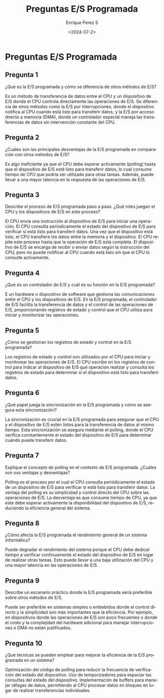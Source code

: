 #+options: H:2
#+latex_class: beamer
#+columns: %45ITEM %10BEAMER_env(Env) %10BEAMER_act(Act) %4BEAMER_col(Col) %8BEAMER_opt(Opt)
#+beamer_theme: default
#+beamer_color_theme:
#+beamer_font_theme:
#+beamer_inner_theme:
#+beamer_outer_theme:
#+beamer_header:


#+title: Preguntas E/S Programada
#+date: <2024-07-2>
#+author: Enrique Perez S
#+email: luis.perez05@epn.edu.ec
#+language: es
#+select_tags: export
#+exclude_tags: noexport
#+creator: Emacs 27.1 (Org mode 9.3)

* Preguntas E/S Programada
** Pregunta 1
¿Qué es la E/S programada y cómo se diferencia de otros métodos de E/S?


Es un método de transferencia de datos entre el CPU y un dispositivo de E/S donde el CPU controla directamente las operaciones de E/S. Se diferencia de otros métodos como la E/S por interrupciones, donde el dispositivo notifica al CPU cuando está listo para transferir datos, y la E/S por acceso directo a memoria (DMA), donde un controlador especial maneja las transferencias de datos sin intervención constante del CPU.

** Pregunta 2
¿Cuáles son las principales desventajas de la E/S programada en comparación con otros métodos de E/S?


Es algo ineficiente ya que el CPU debe esperar activamente (polling) hasta que el dispositivo de E/S esté listo para transferir datos, lo cual consume tiempo de CPU que podría ser utilizado para otras tareas. Además, puede llevar a una mayor latencia en la respuesta de las operaciones de E/S.

** Pregunta 3

Describe el proceso de E/S programada paso a paso. ¿Qué roles juegan el CPU y los dispositivos de E/S en este proceso?


El CPU envía una instrucción al dispositivo de E/S para iniciar una operación.
El CPU consulta periódicamente el estado del dispositivo de E/S para verificar si está listo para transferir datos.
Una vez que el dispositivo está listo, el CPU transfiere los datos entre la memoria y el dispositivo.
El CPU repite este proceso hasta que la operación de E/S está completa.
El dispositivo de E/S se encarga de recibir o enviar datos según la instrucción del CPU, pero no puede notificar al CPU cuando está listo sin que el CPU lo consulte activamente.

** Pregunta 4
¿Qué es un controlador de E/S y cuál es su función en la E/S programada?


E un hardware o dispositivo de software que gestiona las comunicaciones entre el CPU y los dispositivos de E/S. En la E/S programada, el controlador de E/S facilita la transferencia de datos y el control de las operaciones de E/S, proporcionando registros de estado y control que el CPU utiliza para iniciar y monitorizar las operaciones.

** Pregunta 5
¿Cómo se gestionan los registros de estado y control en la E/S programada?


Los registros de estado y control son utilizados por el CPU para iniciar y monitorear las operaciones de E/S. El CPU escribe en los registros de control para indicar al dispositivo de E/S qué operación realizar y consulta los registros de estado para determinar si el dispositivo está listo para transferir datos.

** Pregunta 6
¿Qué papel juega la sincronización en la E/S programada y cómo se asegura esta sincronización?


La sincronización es crucial en la E/S programada para asegurar que el CPU y el dispositivo de E/S estén listos para la transferencia de datos al mismo tiempo. Esta sincronización se asegura mediante el polling, donde el CPU verifica constantemente el estado del dispositivo de E/S para determinar cuándo puede transferir datos.

** Pregunta 7
Explique el concepto de polling en el contexto de E/S programada. ¿Cuáles son sus ventajas y desventajas?

Polling es el proceso por el cual el CPU consulta periódicamente el estado de un dispositivo de E/S para verificar si está listo para transferir datos. La ventaja del polling es su simplicidad y control directo del CPU sobre las operaciones de E/S. La desventaja es que consume tiempo de CPU, ya que este debe esperar activamente la disponibilidad del dispositivo de E/S, reduciendo la eficiencia general del sistema.

** Pregunta 8
¿Cómo afecta la E/S programada el rendimiento general de un sistema informático?


Puede degradar el rendimiento del sistema porque el CPU debe dedicar tiempo a verificar continuamente el estado del dispositivo de E/S en lugar de realizar otras tareas. Esto puede llevar a una baja utilización del CPU y una mayor latencia en las operaciones de E/S.

** Pregunta 9
Describe un escenario práctico donde la E/S programada sería preferible sobre otros métodos de E/S.


Puede ser preferible en sistemas simples o embebidos donde el control directo y la simplicidad son más importantes que la eficiencia. Por ejemplo, en dispositivos donde las operaciones de E/S son poco frecuentes o donde el costo y la complejidad del hardware adicional para manejar interrupciones o DMA no están justificados.

** Pregunta 10
¿Qué técnicas se pueden emplear para mejorar la eficiencia de la E/S programada en un sistema?


Optimización del código de polling para reducir la frecuencia de verificación del estado del dispositivo.
Uso de temporizadores para espaciar las consultas del estado del dispositivo.
Implementación de buffers para manejar ráfagas de datos, permitiendo al CPU procesar datos en bloques en lugar de realizar transferencias individuales.